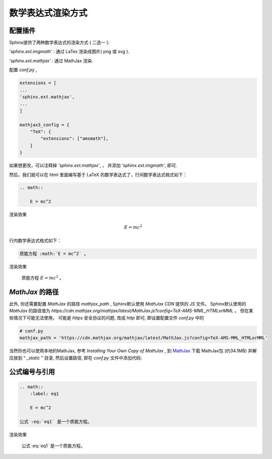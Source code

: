 数学表达式渲染方式
====================


配置插件
----------


Sphinx提供了两种数学表达式的渲染方式 ( 二选一 ):

`'sphinx.ext.imgmath'` : 通过 LaTex 渲染成图片( png 或 svg ).

`'sphinx.ext.mathjax'` : 通过 MathJax 渲染.

配置 `conf.py` ,


.. code-block:: python

    extensions = [
    ...
    'sphinx.ext.mathjax',
    ...
    ]

    mathjax3_config = {
        "TeX": {
            "extensions": ["amsmath"],
        }
    }

如果想更改，可以注释掉 `'sphinx.ext.mathjax'`, ， 并添加 `'sphinx.ext.imgmath'`, 即可.

然后，我们就可以在 html 里面编写基于 LaTeX 的数学表达式了，行间数学表达式格式如下：

.. code-block:: rst

    .. math::

        E = mc^2


渲染效果

    .. math::

        E = mc^2

行内数学表达式格式如下：

.. code-block:: rst

    质能方程 :math:`E = mc^2` 。

渲染效果

    质能方程 :math:`E = mc^2` 。

`MathJax` 的路径
-------------------

此外, 你还需要配置 `MathJax` 的路径 `mathjax_path` , Sphinx默认使用 `MathJax CDN` 提供的 JS 文件。 Sphinx默认使用的 `MathJax` 的路径值为 `https://cdn.mathjax.org/mathjax/latest/MathJax.js?config=TeX-AMS-MML_HTMLorMML` 。 但在某些情况下可能无法使用， 可能是 `https` 安全协议的问题, 改成 `http` 即可, 即设置配置文件 `conf.py` 中的

.. code-block:: python

    # conf.py
    mathjax_path = 'https://cdn.mathjax.org/mathjax/latest/MathJax.js?config=TeX-AMS-MML_HTMLorMML'

当然你也可以使用本地的MathJax, 参考 `Installing Your Own Copy of MathJax` , 到 `MathJax <https://github.com/mathjax/MathJax/archive/master.zip>`_ 下载 MathJax包  (约34.1MB) 并解压放到 “ `_static` ” 目录, 然后设置路径, 即在 `conf.py` 文件中添加代码:

公式编号与引用
---------------


.. code-block:: rst

    .. math::
        :label: eq1

        E = mc^2

    公式 :eq:`eq1` 是一个质能方程。

渲染效果

    .. math::
        :label: eq1

        E = mc^2

    公式 :eq:`eq1` 是一个质能方程。